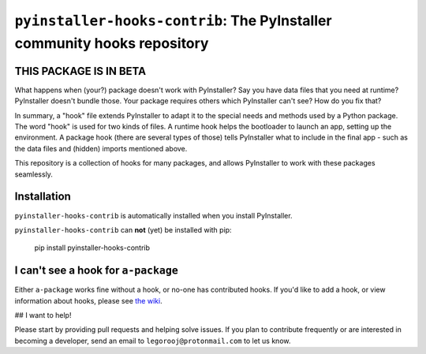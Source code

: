 ``pyinstaller-hooks-contrib``: The PyInstaller community hooks repository
=========================================================================

THIS PACKAGE IS IN BETA
-----------------------

What happens when (your?) package doesn't work with PyInstaller? Say you have data files that you need at runtime? 
PyInstaller doesn't bundle those. Your package requires others which PyInstaller can't see? How do you fix that?

In summary, a "hook" file extends PyInstaller to adapt it to the special needs and methods used by a Python package.
The word "hook" is used for two kinds of files. A runtime hook helps the bootloader to launch an app, setting up the
environment. A package hook (there are several types of those) tells PyInstaller what to include in the final app -
such as the data files and (hidden) imports mentioned above.

This repository is a collection of hooks for many packages, and allows PyInstaller to work with these packages
seamlessly.

Installation
------------

``pyinstaller-hooks-contrib`` is automatically installed when you install PyInstaller.

``pyinstaller-hooks-contrib`` can **not** (yet) be installed with pip:

    pip install pyinstaller-hooks-contrib


I can't see a hook for ``a-package``
------------------------------------

Either ``a-package`` works fine without a hook, or no-one has contributed hooks.
If you'd like to add a hook, or view information about hooks,
please see `the wiki <https://github.com/pyinstaller/pyinstaller-hooks-contrib/wiki>`_.


## I want to help!

Please start by providing pull requests and helping solve issues.
If you plan to contribute frequently or are interested in becoming a developer,
send an email to ``legorooj@protonmail.com`` to let us know.
